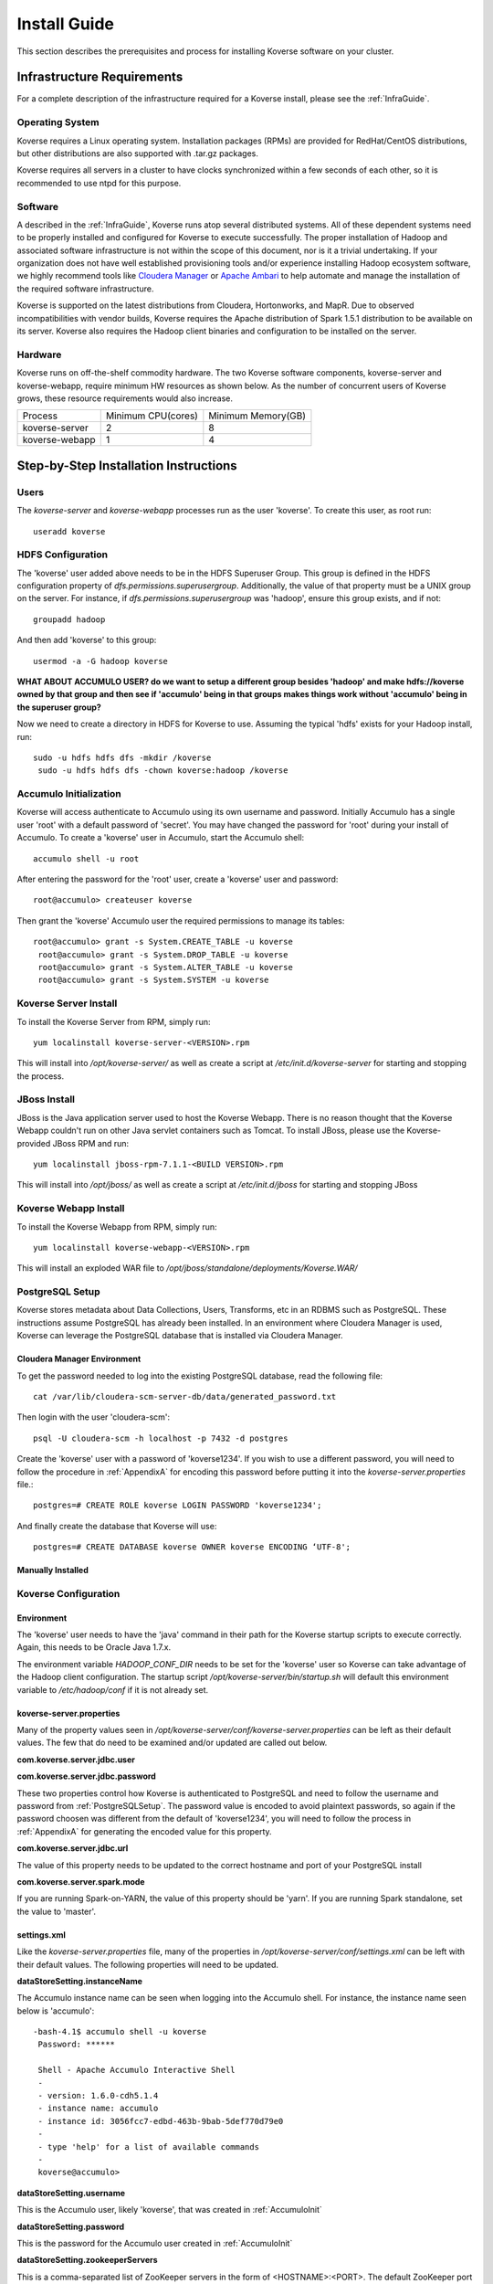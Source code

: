 
.. _InstallGuide:

==============
Install Guide
==============

This section describes the prerequisites and process for installing Koverse software on your cluster.

Infrastructure Requirements
---------------------------
For a complete description of the infrastructure required for a Koverse install, please see the :ref:`InfraGuide`.

Operating System
^^^^^^^^^^^^^^^^
Koverse requires a Linux operating system. Installation packages (RPMs) are provided for RedHat/CentOS distributions, but other distributions are also supported with .tar.gz packages.

Koverse requires all servers in a cluster to have clocks synchronized within a few seconds of each other, so it is recommended to use ntpd for this purpose.

Software
^^^^^^^^
A described in the :ref:`InfraGuide`, Koverse runs atop several distributed systems. All of these dependent systems need to be properly installed and configured for Koverse to execute successfully. The proper installation of Hadoop and associated software infrastructure is not within the scope of this document, nor is it a trivial undertaking. If your organization does not have well established provisioning tools and/or experience installing Hadoop ecosystem software, we highly recommend tools like `Cloudera Manager`_ or `Apache Ambari`_ to help automate and manage the installation of the required software infrastructure.

.. _Cloudera Manager: https://cloudera.com/products/cloudera-manager.html
.. _Apache Ambari: http://hortonworks.com/hadoop/ambari/

Koverse is supported on the latest distributions from Cloudera, Hortonworks, and MapR. Due to observed incompatibilities with vendor builds, Koverse requires the Apache distribution of Spark 1.5.1 distribution to be available on its server.  Koverse also requires the Hadoop client binaries and configuration to be installed on the server.


Hardware
^^^^^^^^
Koverse runs on off-the-shelf commodity hardware. The two Koverse software components, koverse-server and koverse-webapp, require minimum HW resources as shown below. As the number of concurrent users of Koverse grows, these resource requirements would also increase.

+----------------+--------------------+--------------------+
| Process        | Minimum CPU(cores) | Minimum Memory(GB) |
+----------------+--------------------+--------------------+
| koverse-server | 2                  | 8                  |
+----------------+--------------------+--------------------+
| koverse-webapp | 1                  | 4                  |
+----------------+--------------------+--------------------+


Step-by-Step Installation Instructions
--------------------------------------

Users
^^^^^

The *koverse-server* and *koverse-webapp* processes run as the user 'koverse'. To create this user, as root run::

  useradd koverse

HDFS Configuration
^^^^^^^^^^^^^^^^^^

The 'koverse' user added above needs to be in the HDFS Superuser Group. This group is defined in the HDFS configuration property of *dfs.permissions.superusergroup*. Additionally, the value of that property must be a UNIX group on the server. For instance, if *dfs.permissions.superusergroup* was 'hadoop', ensure this group exists, and if not::

  groupadd hadoop

And then add 'koverse' to this group::

  usermod -a -G hadoop koverse

**WHAT ABOUT ACCUMULO USER? do we want to setup a different group besides 'hadoop' and make hdfs://koverse owned by that group and then see if 'accumulo' being in that groups makes things work without 'accumulo' being in the superuser group?**

Now we need to create a directory in HDFS for Koverse to use. Assuming the typical 'hdfs' exists for your Hadoop install, run::

 sudo -u hdfs hdfs dfs -mkdir /koverse
  sudo -u hdfs hdfs dfs -chown koverse:hadoop /koverse

.. _AccumuloInit:

Accumulo Initialization
^^^^^^^^^^^^^^^^^^^^^^^

Koverse will access authenticate to Accumulo using its own username and password. Initially Accumulo has a single user 'root' with a default password of 'secret'. You may have changed the password for 'root' during your install of Accumulo. To create a 'koverse' user in Accumulo, start the Accumulo shell::

  accumulo shell -u root

After entering the password for the 'root' user, create a 'koverse' user and password::

  root@accumulo> createuser koverse

Then grant the 'koverse' Accumulo user the required permissions to manage its tables::

 root@accumulo> grant -s System.CREATE_TABLE -u koverse
  root@accumulo> grant -s System.DROP_TABLE -u koverse
  root@accumulo> grant -s System.ALTER_TABLE -u koverse
  root@accumulo> grant -s System.SYSTEM -u koverse

Koverse Server Install
^^^^^^^^^^^^^^^^^^^^^^

To install the Koverse Server from RPM, simply run::

  yum localinstall koverse-server-<VERSION>.rpm

This will install into */opt/koverse-server/* as well as create a script at */etc/init.d/koverse-server* for starting and stopping the process.

JBoss Install
^^^^^^^^^^^^^

JBoss is the Java application server used to host the Koverse Webapp. There is no reason thought that the Koverse Webapp couldn't run on other Java servlet containers such as Tomcat. To install JBoss, please use the Koverse-provided JBoss RPM and run::

  yum localinstall jboss-rpm-7.1.1-<BUILD VERSION>.rpm

This will install into */opt/jboss/* as well as create a script at */etc/init.d/jboss* for starting and stopping JBoss

Koverse Webapp Install
^^^^^^^^^^^^^^^^^^^^^^

To install the Koverse Webapp from RPM, simply run::

  yum localinstall koverse-webapp-<VERSION>.rpm

This will install an exploded WAR file to */opt/jboss/standalone/deployments/Koverse.WAR/*

.. _PostgreSQLSetup:

PostgreSQL Setup
^^^^^^^^^^^^^^^^

Koverse stores metadata about Data Collections, Users, Transforms, etc in an RDBMS such as PostgreSQL. These instructions assume PostgreSQL has already been installed. In an environment where Cloudera Manager is used, Koverse can leverage the PostgreSQL database that is installed via Cloudera Manager.

Cloudera Manager Environment
~~~~~~~~~~~~~~~~~~~~~~~~~~~~

To get the password needed to log into the existing PostgreSQL database, read the following file::

  cat /var/lib/cloudera-scm-server-db/data/generated_password.txt

Then login with the user 'cloudera-scm'::

  psql -U cloudera-scm -h localhost -p 7432 -d postgres

Create the 'koverse' user with a password of 'koverse1234'. If you wish to use a different password, you will need to follow the procedure in :ref:`AppendixA` for encoding this password before putting it into the *koverse-server.properties* file.::

  postgres=# CREATE ROLE koverse LOGIN PASSWORD 'koverse1234';

And finally create the database that Koverse will use::

  postgres=# CREATE DATABASE koverse OWNER koverse ENCODING ‘UTF-8';

Manually Installed
~~~~~~~~~~~~~~~~~~

Koverse Configuration
^^^^^^^^^^^^^^^^^^^^^

Environment
~~~~~~~~~~~
The 'koverse' user needs to have the 'java' command in their path for the Koverse startup scripts to execute correctly. Again, this needs to be Oracle Java 1.7.x.

The environment variable *HADOOP_CONF_DIR* needs to be set for the 'koverse' user so Koverse can take advantage of the Hadoop client configuration. The startup script */opt/koverse-server/bin/startup.sh* will default this environment variable to */etc/hadoop/conf* if it is not already set.

koverse-server.properties
~~~~~~~~~~~~~~~~~~~~~~~~~

Many of the property values seen in */opt/koverse-server/conf/koverse-server.properties* can be left as their default values. The few that do need to be examined and/or updated are called out below.

**com.koverse.server.jdbc.user**

**com.koverse.server.jdbc.password**

These two properties control how Koverse is authenticated to PostgreSQL and need to follow the username and password from :ref:`PostgreSQLSetup`. The password value is encoded to avoid plaintext passwords, so again if the password choosen was different from the default of 'koverse1234', you will need to follow the process in :ref:`AppendixA` for generating the encoded value for this property.

**com.koverse.server.jdbc.url**

The value of this property needs to be updated to the correct hostname and port of your PostgreSQL install

**com.koverse.server.spark.mode**

If you are running Spark-on-YARN, the value of this property should be 'yarn'. If you are running Spark standalone, set the value to 'master'.

settings.xml
~~~~~~~~~~~~

Like the *koverse-server.properties* file, many of the properties in */opt/koverse-server/conf/settings.xml* can be left with their default values. The following properties will need to be updated.

**dataStoreSetting.instanceName**

The Accumulo instance name can be seen when logging into the Accumulo shell. For instance, the instance name seen below is 'accumulo'::

 -bash-4.1$ accumulo shell -u koverse
  Password: ******

  Shell - Apache Accumulo Interactive Shell
  -
  - version: 1.6.0-cdh5.1.4
  - instance name: accumulo
  - instance id: 3056fcc7-edbd-463b-9bab-5def770d79e0
  -
  - type 'help' for a list of available commands
  -
  koverse@accumulo>

**dataStoreSetting.username**

This is the Accumulo user, likely 'koverse', that was created in :ref:`AccumuloInit`

**dataStoreSetting.password**

This is the password for the Accumulo user created in :ref:`AccumuloInit`

**dataStoreSetting.zookeeperServers**

This is a comma-separated list of ZooKeeper servers in the form of <HOSTNAME>:<PORT>. The default ZooKeeper port is 2181.

koverse-webapp.properties
~~~~~~~~~~~~~~~~~~~~~~~~~

The file */opt/jboss/standalone/deployments/Koverse.war/WEB-INF/conf/koverse-webapp.properties* controls the configuration for the Koverse Webapp. Unless you are running JBoss on a different server than the Koverse Server, there are no properties in this file that are required to be changed. If they are running on different servers, update *com.koverse.server.thrift.host* to the hostname where the Koverse Server is running.

Koverse Aggregation Library Distribution
~~~~~~~~~~~~~~~~~~~~~~~~~~~~~~~~~~~~~~~~

In order to utilize the :ref:`aggregation <AggregationIntro>` functions of Koverse, the koverse-aggregation-<VERSION>.jar needs to be deployed to a location where Accumulo can load it. The default location would be in $ACCUMULO_HOME/lib/ext on all Accumulo tablet servers. This JAR file can be found on the Koverse Server in */opt/koverse-server/lib/koverse-aggregation-<VERSION>.jar*


Running Koverse
^^^^^^^^^^^^^^^

.. _AppendixA:

Appendix A: Changing Encoded Passwords
--------------------------------------

